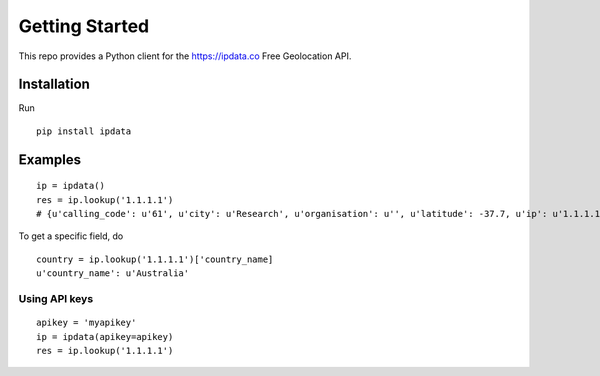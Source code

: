 Getting Started
===============

This repo provides a Python client for the `https://ipdata.co`_ Free
Geolocation API.

Installation
------------

Run

::

    pip install ipdata

Examples
--------

::

    ip = ipdata()
    res = ip.lookup('1.1.1.1')
    # {u'calling_code': u'61', u'city': u'Research', u'organisation': u'', u'latitude': -37.7, u'ip': u'1.1.1.1', u'region': u'Victoria', u'time_zone': u'Australia/Melbourne', u'continent_code': u'OC', u'currency': u'AUD', u'continent_name': u'Oceania', u'flag': u'https://ipdata.co/flags/au.png', u'longitude': 145.1833, u'country_code': u'AU', u'country_name': u'Australia', u'postal': u'3095', u'asn': u''}

To get a specific field, do

::

    country = ip.lookup('1.1.1.1')['country_name]
    u'country_name': u'Australia'

Using API keys
~~~~~~~~~~~~~~

::

    apikey = 'myapikey'
    ip = ipdata(apikey=apikey)
    res = ip.lookup('1.1.1.1')

.. _`https://ipdata.co`: ipdata.co